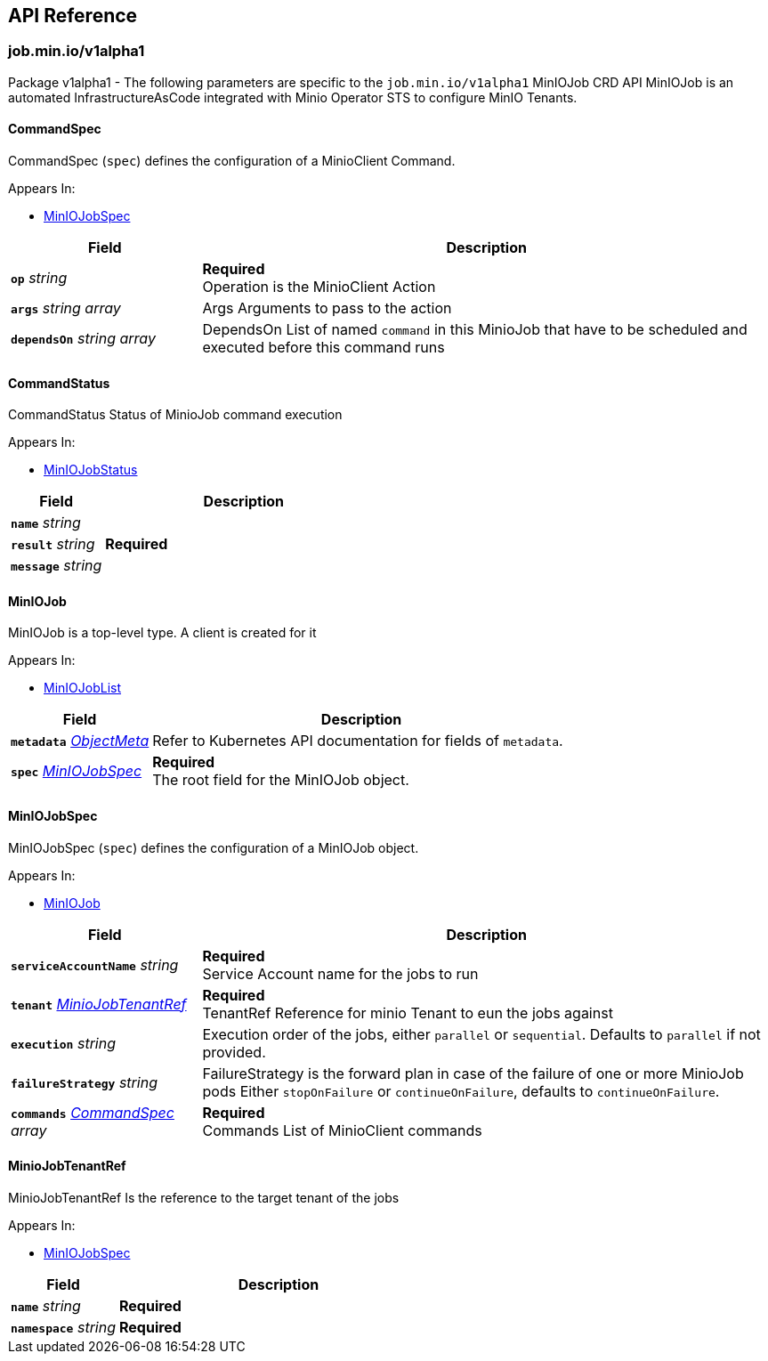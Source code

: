// Generated documentation. Please do not edit.
:anchor_prefix: k8s-api

[id="{p}-api-reference"]
== API Reference

:minio-image: https://hub.docker.com/r/minio/minio/tags[minio/minio:RELEASE.2023-11-15T20-43-25Z]
:kes-image: https://hub.docker.com/r/minio/kes/tags[minio/kes:2023-11-10T10-44-28Z]


[id="{anchor_prefix}-job-min-io-v1alpha1"]
=== job.min.io/v1alpha1

Package v1alpha1 - The following parameters are specific to the `job.min.io/v1alpha1` MinIOJob CRD API
MinIOJob is an automated InfrastructureAsCode integrated with Minio Operator STS to configure MinIO Tenants.



[id="{anchor_prefix}-github-com-minio-operator-pkg-apis-job-min-io-v1alpha1-commandspec"]
==== CommandSpec 

CommandSpec (`spec`) defines the configuration of a MinioClient Command.

.Appears In:
****
- xref:{anchor_prefix}-github-com-minio-operator-pkg-apis-job-min-io-v1alpha1-miniojobspec[$$MinIOJobSpec$$]
****

[cols="25a,75a", options="header"]
|===
| Field | Description

|*`op`* __string__ 
|*Required* + 
 Operation is the MinioClient Action

|*`args`* __string array__ 
|Args Arguments to pass to the action

|*`dependsOn`* __string array__ 
|DependsOn List of named `command` in this MinioJob that have to be scheduled and executed before this command runs

|===


[id="{anchor_prefix}-github-com-minio-operator-pkg-apis-job-min-io-v1alpha1-commandstatus"]
==== CommandStatus 

CommandStatus Status of MinioJob command execution

.Appears In:
****
- xref:{anchor_prefix}-github-com-minio-operator-pkg-apis-job-min-io-v1alpha1-miniojobstatus[$$MinIOJobStatus$$]
****

[cols="25a,75a", options="header"]
|===
| Field | Description

|*`name`* __string__ 
|

|*`result`* __string__ 
|*Required* +

|*`message`* __string__ 
|

|===


[id="{anchor_prefix}-github-com-minio-operator-pkg-apis-job-min-io-v1alpha1-miniojob"]
==== MinIOJob 

MinIOJob is a top-level type. A client is created for it

.Appears In:
****
- xref:{anchor_prefix}-github-com-minio-operator-pkg-apis-job-min-io-v1alpha1-miniojoblist[$$MinIOJobList$$]
****

[cols="25a,75a", options="header"]
|===
| Field | Description

|*`metadata`* __link:https://kubernetes.io/docs/reference/generated/kubernetes-api/v1.23/#objectmeta-v1-meta[$$ObjectMeta$$]__ 
|Refer to Kubernetes API documentation for fields of `metadata`.


|*`spec`* __xref:{anchor_prefix}-github-com-minio-operator-pkg-apis-job-min-io-v1alpha1-miniojobspec[$$MinIOJobSpec$$]__ 
|*Required* + 
 The root field for the MinIOJob object.

|===




[id="{anchor_prefix}-github-com-minio-operator-pkg-apis-job-min-io-v1alpha1-miniojobspec"]
==== MinIOJobSpec 

MinIOJobSpec (`spec`) defines the configuration of a MinIOJob object. +

.Appears In:
****
- xref:{anchor_prefix}-github-com-minio-operator-pkg-apis-job-min-io-v1alpha1-miniojob[$$MinIOJob$$]
****

[cols="25a,75a", options="header"]
|===
| Field | Description

|*`serviceAccountName`* __string__ 
|*Required* + 
 Service Account name for the jobs to run

|*`tenant`* __xref:{anchor_prefix}-github-com-minio-operator-pkg-apis-job-min-io-v1alpha1-miniojobtenantref[$$MinioJobTenantRef$$]__ 
|*Required* + 
 TenantRef Reference for minio Tenant to eun the jobs against

|*`execution`* __string__ 
|Execution order of the jobs, either `parallel` or `sequential`. Defaults to `parallel` if not provided.

|*`failureStrategy`* __string__ 
|FailureStrategy is the forward plan in case of the failure of one or more MinioJob pods Either `stopOnFailure` or `continueOnFailure`, defaults to `continueOnFailure`.

|*`commands`* __xref:{anchor_prefix}-github-com-minio-operator-pkg-apis-job-min-io-v1alpha1-commandspec[$$CommandSpec$$] array__ 
|*Required* + 
 Commands List of MinioClient commands

|===




[id="{anchor_prefix}-github-com-minio-operator-pkg-apis-job-min-io-v1alpha1-miniojobtenantref"]
==== MinioJobTenantRef 

MinioJobTenantRef Is the reference to the target tenant of the jobs

.Appears In:
****
- xref:{anchor_prefix}-github-com-minio-operator-pkg-apis-job-min-io-v1alpha1-miniojobspec[$$MinIOJobSpec$$]
****

[cols="25a,75a", options="header"]
|===
| Field | Description

|*`name`* __string__ 
|*Required* +

|*`namespace`* __string__ 
|*Required* +

|===


